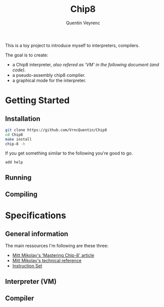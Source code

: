 #+TITLE: Chip8
#+AUTHOR: Quentin Veyrenc
#+REPO: https://github.com/VrncQuentin/Chip8

This is a toy project to introduce myself to interpreters, compilers.

The goal is to create:
    - a Chip8 interpreter, /also refered as 'VM' in the following document (and code)/.
    - a pseudo-assembly chip8 compiler.
    - a graphical mode for the interpreter.

* Getting Started
** Installation
    #+BEGIN_SRC bash
    git clone https://github.com/VrncQuentin/Chip8
    cd Chip8
    make install
    chip-8 -h
    #+END_SRC

    If you get something similar to the following you're good to go.
    #+BEGIN_SRC
    add help
    #+END_SRC

** Running
** Compiling
* Specifications
** General information
    The main ressources I'm following are these three:
        - [[http://mattmik.com/files/chip8/mastering/chip8.html][Mitt Mikolay's 'Mastering Chip-8' article]]
        - [[https://github.com/mattmikolay/chip-8/wiki/CHIP%E2%80%908-Technical-Reference][Mitt Mikolay's technical reference]]
        - [[https://github.com/mattmikolay/chip-8/wiki/CHIP%E2%80%908-Instruction-Set][Instruction Set]]

** Interpreter (VM)
** Compiler
